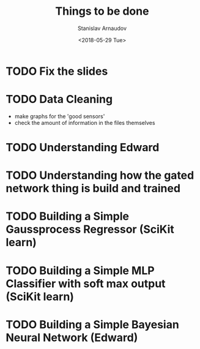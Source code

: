 #+OPTIONS: ':nil *:t -:t ::t <:t H:3 \n:nil ^:t arch:headline
#+OPTIONS: author:t broken-links:nil c:nil creator:nil
#+OPTIONS: d:(not "LOGBOOK") date:t e:t email:nil f:t inline:t num:t
#+OPTIONS: p:nil pri:nil prop:nil stat:t tags:t tasks:t tex:t
#+OPTIONS: timestamp:t title:t toc:t todo:t |:t
#+TITLE: Things to be done
#+DATE: <2018-05-29 Tue>
#+AUTHOR: Stanislav Arnaudov
#+EMAIL: arnaud@arnaudDev
#+LANGUAGE: en
#+SELECT_TAGS: export
#+EXCLUDE_TAGS: noexport
#+CREATOR: Emacs 25.1.1 (Org mode 9.1.13)


* TODO Fix the slides
* TODO Data Cleaning
- make graphs for the 'good sensors'
- check the amount of information in the files themselves
* TODO Understanding Edward
* TODO Understanding how the gated network thing is build and trained
* TODO Building a Simple Gaussprocess Regressor (SciKit learn)
* TODO Building a Simple MLP Classifier with soft max output (SciKit learn)
* TODO Building a Simple Bayesian Neural Network (Edward)




